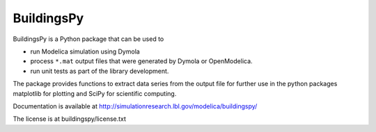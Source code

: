 BuildingsPy
-----------

.. image:: https://travis-ci.org/lbl-srg/BuildingsPy.svg
    :target: https://travis-ci.org/lbl-srg/BuildingsPy

BuildingsPy is a Python package that can be used to

* run Modelica simulation using Dymola
* process ``*.mat`` output files that were generated by Dymola or OpenModelica.
* run unit tests as part of the library development.

The package provides functions to extract data series from 
the output file for further use in the python packages 
matplotlib for plotting and SciPy for scientific computing.

Documentation is available at http://simulationresearch.lbl.gov/modelica/buildingspy/

The license is at buildingspy/license.txt


